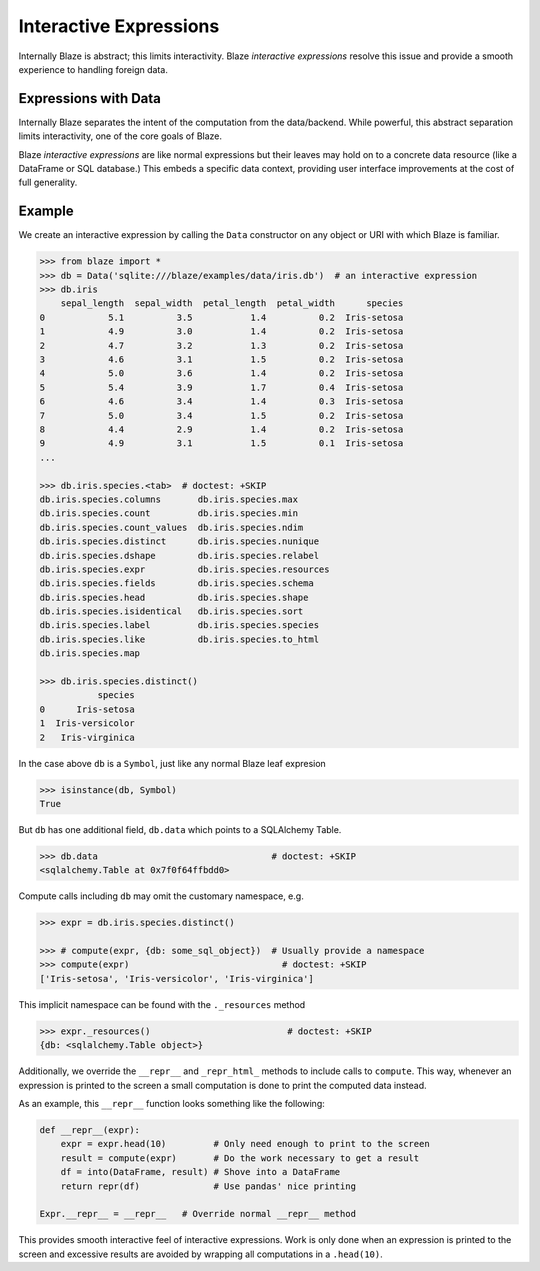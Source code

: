 
=======================
Interactive Expressions
=======================

Internally Blaze is abstract; this limits interactivity.  Blaze *interactive
expressions* resolve this issue and provide a smooth experience to handling
foreign data.

Expressions with Data
---------------------

Internally Blaze separates the intent of the computation from the data/backend.
While powerful, this abstract separation limits interactivity, one of the
core goals of Blaze.

Blaze *interactive expressions* are like normal expressions but their leaves
may hold on to a concrete data resource (like a DataFrame or SQL database.)
This embeds a specific data context, providing user interface improvements at
the cost of full generality.


Example
-------

We create an interactive expression by calling the ``Data`` constructor on any
object or URI with which Blaze is familiar.

.. code-block:: python

   >>> from blaze import *
   >>> db = Data('sqlite:///blaze/examples/data/iris.db')  # an interactive expression
   >>> db.iris
       sepal_length  sepal_width  petal_length  petal_width      species
   0            5.1          3.5           1.4          0.2  Iris-setosa
   1            4.9          3.0           1.4          0.2  Iris-setosa
   2            4.7          3.2           1.3          0.2  Iris-setosa
   3            4.6          3.1           1.5          0.2  Iris-setosa
   4            5.0          3.6           1.4          0.2  Iris-setosa
   5            5.4          3.9           1.7          0.4  Iris-setosa
   6            4.6          3.4           1.4          0.3  Iris-setosa
   7            5.0          3.4           1.5          0.2  Iris-setosa
   8            4.4          2.9           1.4          0.2  Iris-setosa
   9            4.9          3.1           1.5          0.1  Iris-setosa
   ...

   >>> db.iris.species.<tab>  # doctest: +SKIP
   db.iris.species.columns       db.iris.species.max
   db.iris.species.count         db.iris.species.min
   db.iris.species.count_values  db.iris.species.ndim
   db.iris.species.distinct      db.iris.species.nunique
   db.iris.species.dshape        db.iris.species.relabel
   db.iris.species.expr          db.iris.species.resources
   db.iris.species.fields        db.iris.species.schema
   db.iris.species.head          db.iris.species.shape
   db.iris.species.isidentical   db.iris.species.sort
   db.iris.species.label         db.iris.species.species
   db.iris.species.like          db.iris.species.to_html
   db.iris.species.map

   >>> db.iris.species.distinct()
              species
   0      Iris-setosa
   1  Iris-versicolor
   2   Iris-virginica


In the case above ``db`` is a ``Symbol``, just like any normal Blaze leaf
expresion

.. code-block:: python

   >>> isinstance(db, Symbol)
   True

But ``db`` has one additional field, ``db.data`` which points to
a SQLAlchemy Table.

.. code-block:: python

   >>> db.data                                 # doctest: +SKIP
   <sqlalchemy.Table at 0x7f0f64ffbdd0>

Compute calls including ``db`` may omit the customary namespace, e.g.

.. code-block:: python

   >>> expr = db.iris.species.distinct()

   >>> # compute(expr, {db: some_sql_object})  # Usually provide a namespace
   >>> compute(expr)                             # doctest: +SKIP
   ['Iris-setosa', 'Iris-versicolor', 'Iris-virginica']

This implicit namespace can be found with the ``._resources`` method

.. code-block:: python

   >>> expr._resources()                          # doctest: +SKIP
   {db: <sqlalchemy.Table object>}

Additionally, we override the ``__repr__`` and ``_repr_html_`` methods to
include calls to ``compute``.  This way, whenever an expression is printed to
the screen a small computation is done to print the computed data instead.

As an example, this ``__repr__`` function looks something like the following:

.. code-block:: python

   def __repr__(expr):
       expr = expr.head(10)         # Only need enough to print to the screen
       result = compute(expr)       # Do the work necessary to get a result
       df = into(DataFrame, result) # Shove into a DataFrame
       return repr(df)              # Use pandas' nice printing

   Expr.__repr__ = __repr__   # Override normal __repr__ method

This provides smooth interactive feel of interactive expressions.  Work is only
done when an expression is printed to the screen and excessive results are
avoided by wrapping all computations in a ``.head(10)``.
